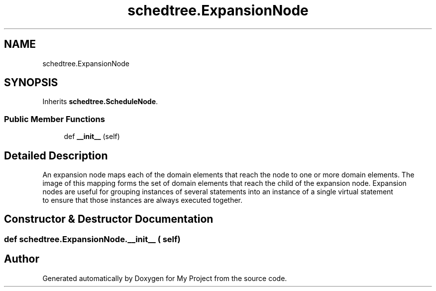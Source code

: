 .TH "schedtree.ExpansionNode" 3 "Sun Jul 12 2020" "My Project" \" -*- nroff -*-
.ad l
.nh
.SH NAME
schedtree.ExpansionNode
.SH SYNOPSIS
.br
.PP
.PP
Inherits \fBschedtree\&.ScheduleNode\fP\&.
.SS "Public Member Functions"

.in +1c
.ti -1c
.RI "def \fB__init__\fP (self)"
.br
.in -1c
.SH "Detailed Description"
.PP 

.PP
.nf
An expansion node maps each of the domain elements that reach the node to one or more domain elements. The
   image of this mapping forms the set of domain elements that reach the child of the expansion node. Expansion
   nodes are useful for grouping instances of several statements into an instance of a single virtual statement
   to ensure that those instances are always executed together.
.fi
.PP
 
.SH "Constructor & Destructor Documentation"
.PP 
.SS "def schedtree\&.ExpansionNode\&.__init__ ( self)"


.SH "Author"
.PP 
Generated automatically by Doxygen for My Project from the source code\&.
